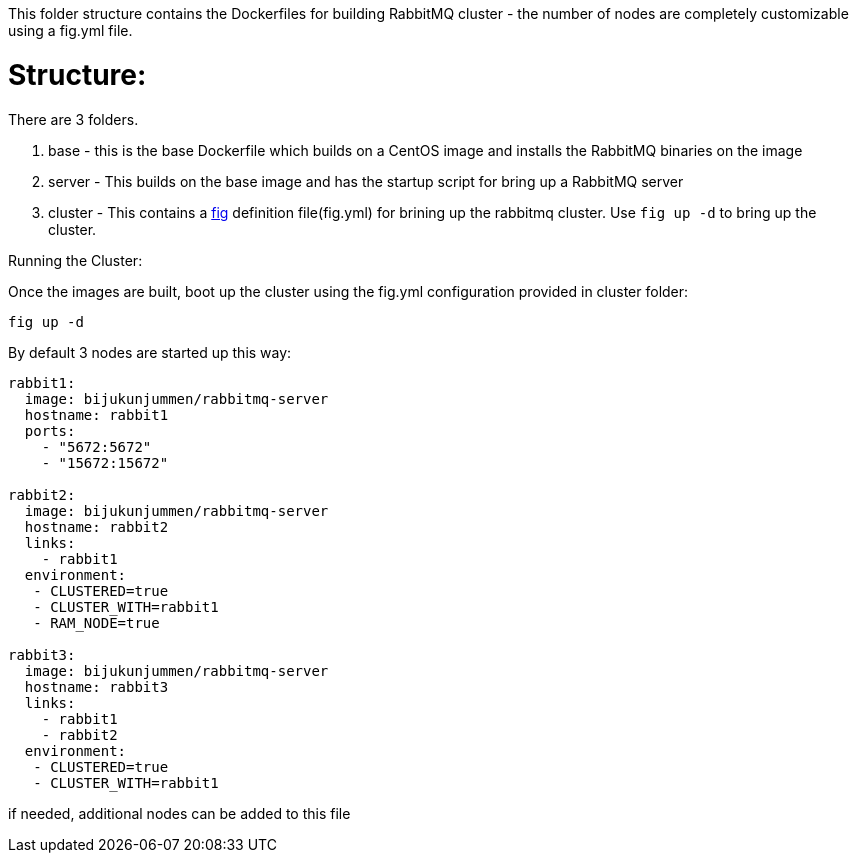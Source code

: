 This folder structure contains the Dockerfiles for building RabbitMQ cluster - the number of nodes are completely customizable using a fig.yml file.


Structure:
==========
There are 3 folders.

1. base - this is the base Dockerfile which builds on a CentOS image and installs the RabbitMQ binaries on the image
2. server - This builds on the base image and has the startup script for bring up a RabbitMQ server
4. cluster - This contains a http://www.fig.sh/index.html[fig] definition file(fig.yml) for brining up the rabbitmq cluster. Use `fig up -d` to bring up the cluster.



Running the Cluster:
===============================
Once the images are built, boot up the cluster using the fig.yml configuration provided in cluster folder:    

[source]
----
fig up -d
----

By default 3 nodes are started up this way:

[source]
----
rabbit1:
  image: bijukunjummen/rabbitmq-server
  hostname: rabbit1
  ports:
    - "5672:5672"
    - "15672:15672"

rabbit2:
  image: bijukunjummen/rabbitmq-server
  hostname: rabbit2
  links:
    - rabbit1
  environment: 
   - CLUSTERED=true
   - CLUSTER_WITH=rabbit1
   - RAM_NODE=true

rabbit3:
  image: bijukunjummen/rabbitmq-server
  hostname: rabbit3
  links:
    - rabbit1
    - rabbit2
  environment: 
   - CLUSTERED=true
   - CLUSTER_WITH=rabbit1   
----

if needed, additional nodes can be added to this file


    
